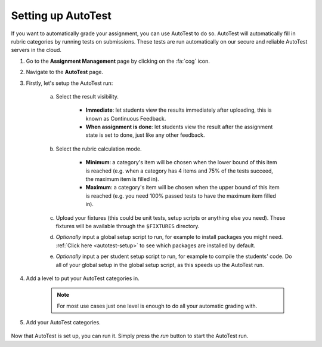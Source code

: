 .. _setting-up-autotest:


Setting up AutoTest
================================================

If you want to automatically grade your assignment, you can use AutoTest to do
so. AutoTest will automatically fill in rubric categories by running tests
on submissions. These tests are run automatically on our secure and reliable
AutoTest servers in the cloud.

1. Go to the **Assignment Management** page by clicking on the :fa:`cog` icon.

2. Navigate to the **AutoTest** page.

3. Firstly, let's setup the AutoTest run:

    a. Select the result visibility.

          - **Immediate**: let students view the results immediately after uploading, this is known as Continuous Feedback.
          - **When assignment is done**: let students view the result after the assignment state is set to done, just like any other feedback.
    b. Select the rubric calculation mode.

          - **Minimum**: a category's item will be chosen when the lower
            bound of this item is reached (e.g. when a category has 4 items and 75% of the
            tests succeed, the maximum item is filled in).
          - **Maximum**: a category's item will be chosen when the upper bound of
            this item is reached (e.g. you need 100% passed tests to have the maximum item filled in).
    c. Upload your fixtures (this could be unit tests, setup scripts or anything else you need).
       These fixtures will be available through the ``$FIXTURES`` directory.
    d. *Optionally* input a global setup script to run, for example to install
       packages you might need. :ref:`Click here <autotest-setup>` to see which
       packages are installed by default.
    e. *Optionally* input a per student setup script to run, for example to
       compile the students' code. Do all of your global setup in the global
       setup script, as this speeds up the AutoTest run.

4. Add a level to put your AutoTest categories in.

    .. note::
        For most use cases just one level is enough to do all your automatic grading with.

5. Add your AutoTest categories.

    .. toctree::
        :maxdepth: 1

        Add IO tests <setting-up-iotest>
        Add Run Program tests <setting-up-runprogramtest>
        Add Capture Points tests <setting-up-capturepointstest>
        Add Checkpoints <setting-up-checkpoints>
        Add Unit Tests <setting-up-unittest>


Now that AutoTest is set up, you can run it. Simply press the *run* button to
start the AutoTest run.
